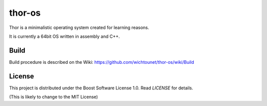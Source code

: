 thor-os
=======

Thor is a minimalistic operating system created for learning reasons.

It is currently a 64bit OS written in assembly and C++.

Build
#####

Build procedure is described on the Wiki: https://github.com/wichtounet/thor-os/wiki/Build

License
#######

This project is distributed under the Boost Software License 1.0. Read `LICENSE` for details.

(This is likely to change to the MIT License)
